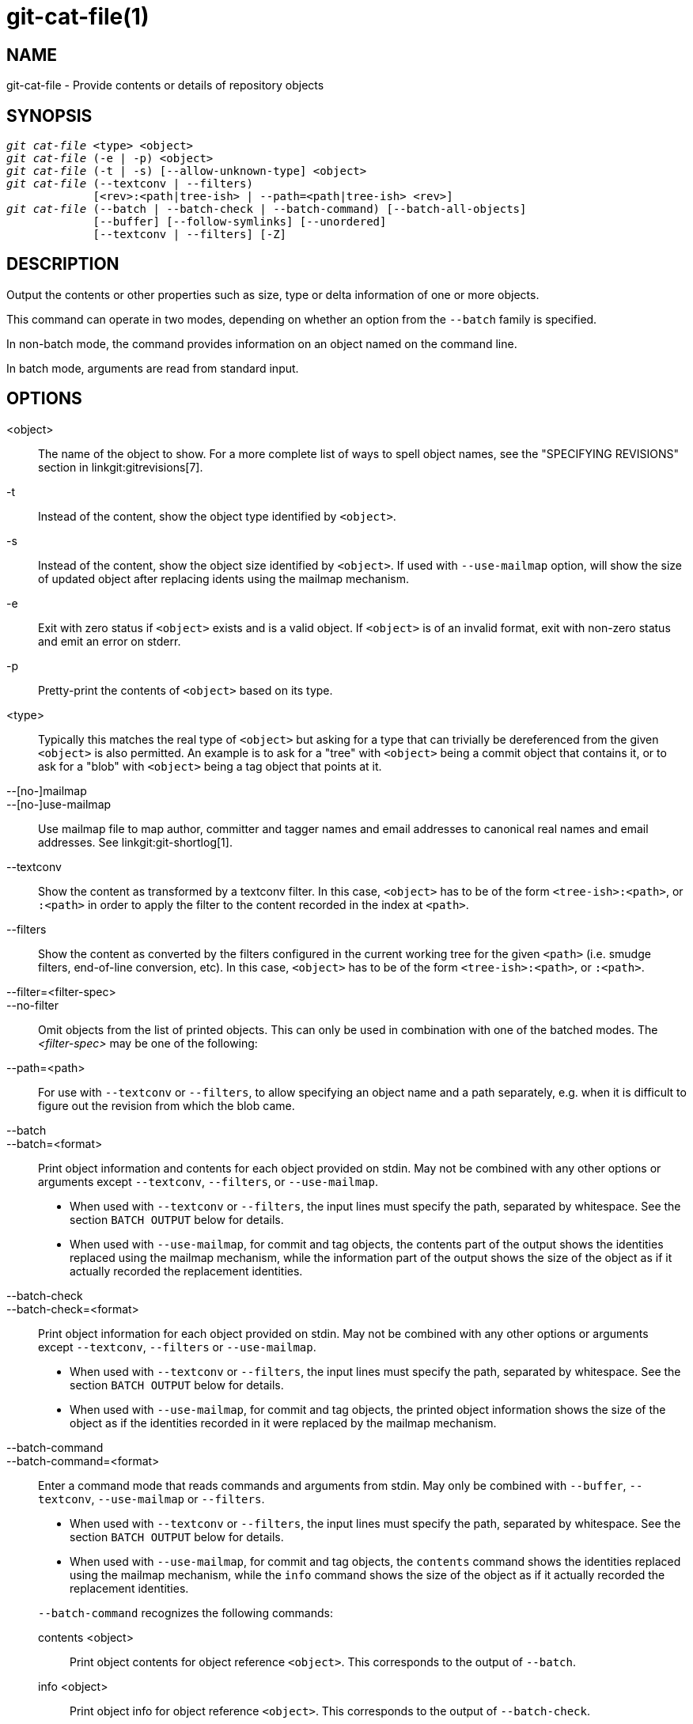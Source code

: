 git-cat-file(1)
===============

NAME
----
git-cat-file - Provide contents or details of repository objects

SYNOPSIS
--------
[verse]
'git cat-file' <type> <object>
'git cat-file' (-e | -p) <object>
'git cat-file' (-t | -s) [--allow-unknown-type] <object>
'git cat-file' (--textconv | --filters)
	     [<rev>:<path|tree-ish> | --path=<path|tree-ish> <rev>]
'git cat-file' (--batch | --batch-check | --batch-command) [--batch-all-objects]
	     [--buffer] [--follow-symlinks] [--unordered]
	     [--textconv | --filters] [-Z]

DESCRIPTION
-----------
Output the contents or other properties such as size, type or delta
information of one or more objects.

This command can operate in two modes, depending on whether an option
from the `--batch` family is specified.

In non-batch mode, the command provides information on an object
named on the command line.

In batch mode, arguments are read from standard input.

OPTIONS
-------
<object>::
	The name of the object to show.
	For a more complete list of ways to spell object names, see
	the "SPECIFYING REVISIONS" section in linkgit:gitrevisions[7].

-t::
	Instead of the content, show the object type identified by
	`<object>`.

-s::
	Instead of the content, show the object size identified by
	`<object>`. If used with `--use-mailmap` option, will show
	the size of updated object after replacing idents using the
	mailmap mechanism.

-e::
	Exit with zero status if `<object>` exists and is a valid
	object. If `<object>` is of an invalid format, exit with non-zero
	status and emit an error on stderr.

-p::
	Pretty-print the contents of `<object>` based on its type.

<type>::
	Typically this matches the real type of `<object>` but asking
	for a type that can trivially be dereferenced from the given
	`<object>` is also permitted.  An example is to ask for a
	"tree" with `<object>` being a commit object that contains it,
	or to ask for a "blob" with `<object>` being a tag object that
	points at it.

--[no-]mailmap::
--[no-]use-mailmap::
       Use mailmap file to map author, committer and tagger names
       and email addresses to canonical real names and email addresses.
       See linkgit:git-shortlog[1].

--textconv::
	Show the content as transformed by a textconv filter. In this case,
	`<object>` has to be of the form `<tree-ish>:<path>`, or `:<path>` in
	order to apply the filter to the content recorded in the index at
	`<path>`.

--filters::
	Show the content as converted by the filters configured in
	the current working tree for the given `<path>` (i.e. smudge filters,
	end-of-line conversion, etc). In this case, `<object>` has to be of
	the form `<tree-ish>:<path>`, or `:<path>`.

--filter=<filter-spec>::
--no-filter::
	Omit objects from the list of printed objects. This can only be used in
	combination with one of the batched modes. The '<filter-spec>' may be
	one of the following:

--path=<path>::
	For use with `--textconv` or `--filters`, to allow specifying an object
	name and a path separately, e.g. when it is difficult to figure out
	the revision from which the blob came.

--batch::
--batch=<format>::
	Print object information and contents for each object provided
	on stdin. May not be combined with any other options or arguments
	except `--textconv`, `--filters`, or `--use-mailmap`.
+
--
	* When used with `--textconv` or `--filters`, the input lines
	  must specify the path, separated by whitespace. See the section
	  `BATCH OUTPUT` below for details.

	* When used with `--use-mailmap`, for commit and tag objects, the
	  contents part of the output shows the identities replaced using the
	  mailmap mechanism, while the information part of the output shows
	  the size of the object as if it actually recorded the replacement
	  identities.
--

--batch-check::
--batch-check=<format>::
	Print object information for each object provided on stdin. May not be
	combined with any other options or arguments except `--textconv`, `--filters`
	or `--use-mailmap`.
+
--
	* When used with `--textconv` or `--filters`, the input lines must
	 specify the path, separated by whitespace. See the section
	 `BATCH OUTPUT` below for details.

	* When used with `--use-mailmap`, for commit and tag objects, the
	  printed object information shows the size of the object as if the
	  identities recorded in it were replaced by the mailmap mechanism.
--

--batch-command::
--batch-command=<format>::
	Enter a command mode that reads commands and arguments from stdin. May
	only be combined with `--buffer`, `--textconv`, `--use-mailmap` or
	`--filters`.
+
--
	* When used with `--textconv` or `--filters`, the input lines must
	  specify the path, separated by whitespace. See the section
	  `BATCH OUTPUT` below for details.

	* When used with `--use-mailmap`, for commit and tag objects, the
	  `contents` command shows the identities replaced using the
	  mailmap mechanism, while the `info` command shows the size
	  of the object as if it actually recorded the replacement
	  identities.
--
+
`--batch-command` recognizes the following commands:
+
--
contents <object>::
	Print object contents for object reference `<object>`. This corresponds to
	the output of `--batch`.

info <object>::
	Print object info for object reference `<object>`. This corresponds to the
	output of `--batch-check`.

flush::
	Used with `--buffer` to execute all preceding commands that were issued
	since the beginning or since the last flush was issued. When `--buffer`
	is used, no output will come until a `flush` is issued. When `--buffer`
	is not used, commands are flushed each time without issuing `flush`.
--
+

--batch-all-objects::
	Instead of reading a list of objects on stdin, perform the
	requested batch operation on all objects in the repository and
	any alternate object stores (not just reachable objects).
	Requires `--batch` or `--batch-check` be specified. By default,
	the objects are visited in order sorted by their hashes; see
	also `--unordered` below. Objects are presented as-is, without
	respecting the "replace" mechanism of linkgit:git-replace[1].

--buffer::
	Normally batch output is flushed after each object is output, so
	that a process can interactively read and write from
	`cat-file`. With this option, the output uses normal stdio
	buffering; this is much more efficient when invoking
	`--batch-check` or `--batch-command` on a large number of objects.

--unordered::
	When `--batch-all-objects` is in use, visit objects in an
	order which may be more efficient for accessing the object
	contents than hash order. The exact details of the order are
	unspecified, but if you do not require a specific order, this
	should generally result in faster output, especially with
	`--batch`.  Note that `cat-file` will still show each object
	only once, even if it is stored multiple times in the
	repository.

--allow-unknown-type::
	Allow `-s` or `-t` to query broken/corrupt objects of unknown type.

--follow-symlinks::
	With `--batch` or `--batch-check`, follow symlinks inside the
	repository when requesting objects with extended SHA-1
	expressions of the form tree-ish:path-in-tree.  Instead of
	providing output about the link itself, provide output about
	the linked-to object.  If a symlink points outside the
	tree-ish (e.g. a link to `/foo` or a root-level link to `../foo`),
	the portion of the link which is outside the tree will be
	printed.
+
This option does not (currently) work correctly when an object in the
index is specified (e.g. `:link` instead of `HEAD:link`) rather than
one in the tree.
+
This option cannot (currently) be used unless `--batch` or
`--batch-check` is used.
+
For example, consider a git repository containing:
+
--
	f: a file containing "hello\n"
	link: a symlink to f
	dir/link: a symlink to ../f
	plink: a symlink to ../f
	alink: a symlink to /etc/passwd
--
+
For a regular file `f`, `echo HEAD:f | git cat-file --batch` would print
+
--
	ce013625030ba8dba906f756967f9e9ca394464a blob 6
--
+
And `echo HEAD:link | git cat-file --batch --follow-symlinks` would
print the same thing, as would `HEAD:dir/link`, as they both point at
`HEAD:f`.
+
Without `--follow-symlinks`, these would print data about the symlink
itself.  In the case of `HEAD:link`, you would see
+
--
	4d1ae35ba2c8ec712fa2a379db44ad639ca277bd blob 1
--
+
Both `plink` and `alink` point outside the tree, so they would
respectively print:
+
--
	symlink 4
	../f

	symlink 11
	/etc/passwd
--

-Z::
	Only meaningful with `--batch`, `--batch-check`, or
	`--batch-command`; input and output is NUL-delimited instead of
	newline-delimited.

-z::
	Only meaningful with `--batch`, `--batch-check`, or
	`--batch-command`; input is NUL-delimited instead of
	newline-delimited. This option is deprecated in favor of
	`-Z` as the output can otherwise be ambiguous.


OUTPUT
------
If `-t` is specified, one of the `<type>`.

If `-s` is specified, the size of the `<object>` in bytes.

If `-e` is specified, no output, unless the `<object>` is malformed.

If `-p` is specified, the contents of `<object>` are pretty-printed.

If `<type>` is specified, the raw (though uncompressed) contents of the `<object>`
will be returned.

BATCH OUTPUT
------------

If `--batch` or `--batch-check` is given, `cat-file` will read objects
from stdin, one per line, and print information about them in the same
order as they have been read. By default, the whole line is
considered as an object, as if it were fed to linkgit:git-rev-parse[1].

When `--batch-command` is given, `cat-file` will read commands from stdin,
one per line, and print information based on the command given. With
`--batch-command`, the `info` command followed by an object will print
information about the object the same way `--batch-check` would, and the
`contents` command followed by an object prints contents in the same way
`--batch` would.

You can specify the information shown for each object by using a custom
`<format>`. The `<format>` is copied literally to stdout for each
object, with placeholders of the form `%(atom)` expanded, followed by a
newline. The available atoms are:

`objectname`::
	The full hex representation of the object name.

`objecttype`::
	The type of the object (the same as `cat-file -t` reports).

`objectsize`::
	The size, in bytes, of the object (the same as `cat-file -s`
	reports).

`objectsize:disk`::
	The size, in bytes, that the object takes up on disk. See the
	note about on-disk sizes in the `CAVEATS` section below.

`deltabase`::
	If the object is stored as a delta on-disk, this expands to the
	full hex representation of the delta base object name.
	Otherwise, expands to the null OID (all zeroes). See `CAVEATS`
	below.

`rest`::
	If this atom is used in the output string, input lines are split
	at the first whitespace boundary. All characters before that
	whitespace are considered to be the object name; characters
	after that first run of whitespace (i.e., the "rest" of the
	line) are output in place of the `%(rest)` atom.

If no format is specified, the default format is `%(objectname)
%(objecttype) %(objectsize)`.

If `--batch` is specified, or if `--batch-command` is used with the `contents`
command, the object information is followed by the object contents (consisting
of `%(objectsize)` bytes), followed by a newline.

For example, `--batch` without a custom format would produce:

------------
<oid> SP <type> SP <size> LF
<contents> LF
------------

Whereas `--batch-check='%(objectname) %(objecttype)'` would produce:

------------
<oid> SP <type> LF
------------

If a name is specified on stdin that cannot be resolved to an object in
the repository, then `cat-file` will ignore any custom format and print:

------------
<object> SP missing LF
------------

If a name is specified that might refer to more than one object (an ambiguous short sha), then `cat-file` will ignore any custom format and print:

------------
<object> SP ambiguous LF
------------

If `--follow-symlinks` is used, and a symlink in the repository points
outside the repository, then `cat-file` will ignore any custom format
and print:

------------
symlink SP <size> LF
<symlink> LF
------------

The symlink will either be absolute (beginning with a `/`), or relative
to the tree root.  For instance, if dir/link points to `../../foo`, then
`<symlink>` will be `../foo`.  `<size>` is the size of the symlink in bytes.

If `--follow-symlinks` is used, the following error messages will be
displayed:

------------
<object> SP missing LF
------------
is printed when the initial symlink requested does not exist.

------------
dangling SP <size> LF
<object> LF
------------
is printed when the initial symlink exists, but something that
it (transitive-of) points to does not.

------------
loop SP <size> LF
<object> LF
------------
is printed for symlink loops (or any symlinks that
require more than 40 link resolutions to resolve).

------------
notdir SP <size> LF
<object> LF
------------
is printed when, during symlink resolution, a file is used as a
directory name.

Alternatively, when `-Z` is passed, the line feeds in any of the above examples
are replaced with NUL terminators. This ensures that output will be parsable if
the output itself would contain a linefeed and is thus recommended for
scripting purposes.

CAVEATS
-------

Note that the sizes of objects on disk are reported accurately, but care
should be taken in drawing conclusions about which refs or objects are
responsible for disk usage. The size of a packed non-delta object may be
much larger than the size of objects which delta against it, but the
choice of which object is the base and which is the delta is arbitrary
and is subject to change during a repack.

Note also that multiple copies of an object may be present in the object
database; in this case, it is undefined which copy's size or delta base
will be reported.

GIT
---
Part of the linkgit:git[1] suite
